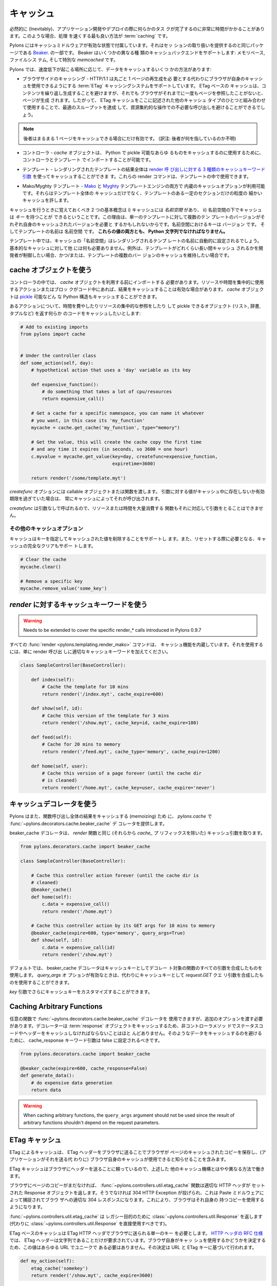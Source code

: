 .. _caching:

===========
キャッシュ
===========

.. Inevitably, there will be occasions during applications development or
.. deployment when some task is revealed to be taking a significant
.. amount of time to complete. When this occurs, the best way to speed
.. things up is with :term:`caching`.

必然的に (Inevitably)、アプリケーション開発やデプロイの際に何らかのタス
クが完了するのに非常に時間がかかることがあります。このような場合、処理
を速くする最も良い方法が :term:`caching` です。


.. Pylons comes with caching middleware enabled that is part of the same
.. package that provides the session handling, `Beaker
.. <http://beaker.groovie.org>`_. Beaker supports a variety of caching
.. backends: memory-based, filesystem-based and the specialised
.. `memcached` library.

Pylons にはキャッシュミドルウェアが有効な状態で付属しています。それはセッ
ションの取り扱いを提供するのと同じパッケージである `Beaker
<http://beaker.groovie.org>`_. の一部です。 Beaker はいくつかの異なる種
類のキャッシュバックエンドをサポートします: メモリベース, ファイルシス
テム, そして特別な `memcached` です。


.. There are several ways to cache data under Pylons, depending on where
.. the slowdown is occurring:

Pylons では、速度低下が起こる場所に応じて、データをキャッシュするいくつ
かの方法があります:


.. * Browser-side Caching - HTTP/1.1 supports the :term:`ETag` caching
..   system that allows the browser to use its own cache instead of
..   requiring regeneration of the entire page. ETag-based caching avoids
..   repeated generation of content but if the browser has never seen the
..   page before, the page will still be generated. Therefore using ETag
..   caching in conjunction with one of the other types of caching listed
..   here will achieve optimal throughput and avoid unnecessary calls on
..   resource-intensive operations.

* ブラウザサイドのキャッシング - HTTP/1.1 は丸ごと 1 ページの再生成を必
  要とする代わりにブラウザが自身のキャッシュを使用できるようにする
  :term:`ETag` キャッシングシステムをサポートしています。 ETag ベースの
  キャッシュは、コンテンツを繰り返し生成することを避けますが、それでも
  ブラウザがそれまでに一度もページを参照したことがないと、ページが生成
  されます。したがって、 ETag キャッシュをここに記述された他のキャッシュ
  タイプのひとつと組み合わせて使用することで、最適のスループットを達成
  して、資源集約的な操作での不必要な呼び出しを避けることができるでしょう。


.. note::

    .. the latter only helps if the entire page can be cached.

    後者はまるまる 1 ページをキャッシュできる場合にだけ有効です。
    (訳注: 後者が何を指しているのか不明)


.. * Controllers - The `cache` object can be imported in controllers and
..   templates for use in caching anything in Python that can be pickled.

* コントローラ - `cache` オブジェクトは、 Python で pickle 可能なあらゆ
  るものをキャッシュするのに使用するために、コントローラとテンプレート
  でインポートすることが可能です。


.. * Templates - The results of an entire rendered template can be cached
..   using the `3 cache keyword arguments to the render calls
..   <pylons.templating.render_mako>`_.  These render commands can also
..   be used inside templates.

* テンプレート - レンダリングされたテンプレートの結果全体は `render 呼
  び出しに対する 3 種類のキャッシュキーワード引数
  <pylons.templating.render_mako>`_ を使ってキャッシュすることができま
  す。これらの render コマンドは、テンプレートの中で使用できます。


.. * Mako/Myghty Templates - Built-in caching options are available for
..   both `Mako <http://www.makotemplates.org/docs/caching.html>`_ and
..   `Myghty <http://www.myghty.org/docs/cache.myt>`_ template
..   engines. They allow fine-grained caching of only certain sections of
..   the template as well as caching of the entire template.

* Mako/Myghty テンプレート - `Mako
  <http://www.makotemplates.org/docs/caching.html>`_ と `Myghty
  <http://www.myghty.org/docs/cache.myt>`_ テンプレートエンジンの両方で
  内蔵のキャッシュオプションが利用可能です。それらはテンプレート全体の
  キャッシュだけでなく、テンプレートのある一定のセクションだけの粒度の
  細かいキャッシュを許します。


.. The two primary concepts to bear in mind when caching are i) caches
.. have a *namespace* and ii) caches can have *keys* under that
.. namespace. The reason for this is that, for a single template, there
.. might be multiple versions of the template each requiring its own
.. cached version. The keys in the namespace are the ``version`` and the
.. name of the template is the ``namespace``. **Both of these values must
.. be Python strings.**

キャッシュを行うときに覚えておくべき 2 つの基本概念は i) キャッシュには
*名前空間* があり、 ii) 名前空間の下でキャッシュは *キー* を持つことが
できるということです。この理由は、単一のテンプレートに対して複数のテン
プレートのバージョンがそれぞれ自身のキャッシュされたバージョンを必要と
するかもしれないからです。名前空間におけるキーは ``バージョン`` です。
そしてテンプレートの名前は ``名前空間`` です。 **これらの値の両方とも、
Python 文字列でなければなりません。**


.. In templates, the cache ``namespace`` will automatically be set to the
.. name of the template being rendered. Nothing else is required for
.. basic caching, unless the developer wishes to control for how long the
.. template is cached and/or maintain caches of multiple versions of the
.. template.

テンプレート中では、キャッシュの「名前空間」はレンダリングされるテンプ
レートの名前に自動的に設定されるでしょう。基本的なキャッシュに対して他
には何も必要ありません。例外は、テンプレートがどれくらい長い間キャッシュ
されるかを開発者が制御したい場合、かつ/または、テンプレートの複数のバー
ジョンのキャッシュを維持したい場合です。


.. see also::

    .. Stephen Pierzchala's `Caching for Performance
    .. <http://web.archive.org/web/20060424171425/http://www.webperformance.org/caching/caching_for_performance.pdf>`_
    .. (stephen@pierzchala.com)

    Stephen Pierzchala の `Caching for Performance
    <http://web.archive.org/web/20060424171425/http://www.webperformance.org/caching/caching_for_performance.pdf>`_
    (stephen@pierzchala.com) も読んでください。


.. Using the Cache object

cache オブジェクトを使う
------------------------

.. Inside the controller, the `cache` object needs to be imported before
.. being used. If an action or block of code makes heavy use of resources
.. or take a long time to complete, it can be convenient to cache the
.. result. The `cache` object can cache any Python structure that can be
.. `pickled <http://docs.python.org/lib/module-pickle.html>`_.

コントローラの中では、 `cache` オブジェクトを利用する前にインポートする
必要があります。リソースや時間を集中的に使用するアクションまたはブロッ
クがコード中にあれば、結果をキャッシュすることは有効な場合があります。
`cache` オブジェクトは `pickle
<http://www.python.jp/doc/release/lib/module-pickle.html>`_ 可能などん
な Python 構造もキャッシュすることができます。


.. Consider an action where it is desirable to cache some code that does
.. a time-consuming or resource-intensive lookup and returns an object
.. that can be pickled (list, dict, tuple, etc.):

あるアクションについて、時間を費やしたりリソースの集中的な参照をしたり
して pickle できるオブジェクト (リスト, 辞書, タプルなど) を返す何らか
のコードをキャッシュしたいとします:


.. code-block:: python
    
    # Add to existing imports
    from pylons import cache
    
    
    # Under the controller class
    def some_action(self, day):
        # hypothetical action that uses a 'day' variable as its key

        def expensive_function():
            # do something that takes a lot of cpu/resources
            return expensive_call()

        # Get a cache for a specific namespace, you can name it whatever
        # you want, in this case its 'my_function'
        mycache = cache.get_cache('my_function', type="memory")

        # Get the value, this will create the cache copy the first time
        # and any time it expires (in seconds, so 3600 = one hour)
        c.myvalue = mycache.get_value(key=day, createfunc=expensive_function,
                                      expiretime=3600)

        return render('/some/template.myt')


.. The `createfunc` option requires a callable object or a function which
.. is then called by the cache whenever a value for the provided key is
.. not in the cache, or has expired in the cache.

`createfunc` オプションには callable オブジェクトまたは関数を渡します。
引数に対する値がキャッシュ中に存在しないか有効期限を過ぎていた場合は、
常にキャッシュによってそれが呼び出されます。


.. Because the `createfunc` is called with no arguments, the resource- or
.. time-expensive function must correspondingly also not require any
.. arguments.

`createfunc` は引数なしで呼ばれるので、リソースまたは時間を大量消費する
関数もそれに対応して引数をとることはできません。


.. Other Cache Options

その他のキャッシュオプション
^^^^^^^^^^^^^^^^^^^^^^^^^^^^^

.. The cache also supports the removal values from the cache, using the
.. key(s) to identify the value(s) to be removed and it also supports
.. clearing the cache completely, should it need to be reset.

キャッシュはキーを指定してキャッシュされた値を削除することをサポートし
ます。また、リセットする際に必要となる、キャッシュの完全なクリアもサポー
トします。


.. code-block:: python

    # Clear the cache
    mycache.clear()

    # Remove a specific key
    mycache.remove_value('some_key')


.. Using Cache keywords to `render`

`render` に対するキャッシュキーワードを使う
-------------------------------------------

.. warning::

    Needs to be extended to cover the specific render_* calls
    introduced in Pylons 0.9.7


.. All :func:`render <pylons.templating.render_mako>` commands have
.. caching functionality built in. To use it, merely add the appropriate
.. cache keyword to the render call.

すべての :func:`render <pylons.templating.render_mako>` コマンドは、
キャッシュ機能を内蔵しています。それを使用するには、単に render 呼び出
しに適切なキャッシュキーワードを加えてください。


.. code-block:: python

    class SampleController(BaseController):

        def index(self):
            # Cache the template for 10 mins
            return render('/index.myt', cache_expire=600)

        def show(self, id):
            # Cache this version of the template for 3 mins
            return render('/show.myt', cache_key=id, cache_expire=180)

        def feed(self):
            # Cache for 20 mins to memory
            return render('/feed.myt', cache_type='memory', cache_expire=1200)

        def home(self, user):
            # Cache this version of a page forever (until the cache dir
            # is cleaned)
            return render('/home.myt', cache_key=user, cache_expire='never')


.. Using the Cache Decorator

キャッシュデコレータを使う
--------------------------

.. Pylons also provides the :func:`~pylons.decorators.cache.beaker_cache`
.. decorator for caching in `pylons.cache` the results of a completed
.. function call (memoizing).

Pylons はまた、関数呼び出し全体の結果をキャッシュする (memoizing) ため
に、 `pylons.cache` で :func:`~pylons.decorators.cache.beaker_cache` デ
コレータを提供します。


.. The cache decorator takes the same cache arguments (minus their
.. `cache_` prefix), as the `render` function does.

beaker_cache デコレータは、 `render` 関数と同じ (それらから `cache_` プ
リフィックスを除いた) キャッシュ引数を取ります。


.. code-block:: python

    from pylons.decorators.cache import beaker_cache

    class SampleController(BaseController):

        # Cache this controller action forever (until the cache dir is
        # cleaned)
        @beaker_cache()
        def home(self):
            c.data = expensive_call()
            return render('/home.myt')

        # Cache this controller action by its GET args for 10 mins to memory
        @beaker_cache(expire=600, type='memory', query_args=True)
        def show(self, id):
            c.data = expensive_call(id)
            return render('/show.myt')


.. By default the decorator uses a composite of all of the decorated
.. function's arguments as the cache key. It can alternatively use a
.. composite of the `request.GET` query args as the cache key when the
.. `query_args` option is enabled.

デフォルトでは、 beaker_cache デコレータはキャッシュキーとしてデコレー
ト対象の関数のすべての引数を合成したものを使用します。 `query_args` オ
プションが有効なときは、代わりにキャッシュキーとして `request.GET` クエ
リ引数を合成したものを使用することができます。


.. The cache key can be further customized via the `key` argument.

`key` 引数でさらにキャッシュキーをカスタマイズすることができます。


Caching Arbitrary Functions
---------------------------

.. Arbitrary functions can use the
.. :func:`~pylons.decorators.cache.beaker_cache` decorator, but should
.. include an additional option. Since the decorator caches the
.. :term:`response` object, it's unlikely the status code and headers for
.. non-controller methods should be cached. To avoid caching that data,
.. the cache_response keyword argument should be set to false.

任意の関数で :func:`~pylons.decorators.cache.beaker_cache` デコレータを
使用できますが、追加のオプションを渡す必要があります。デコレーターは
:term:`response` オブジェクトをキャッシュするため、非コントローラメソッ
ドでステータスコードやヘッダーをキャッシュしなければならないことはほと
んどありません。そのようなデータをキャッシュするのを避けるために、
cache_response キーワード引数は false に設定されるべきです。


.. code-block:: python
    
    from pylons.decorators.cache import beaker_cache
    
    @beaker_cache(expire=600, cache_response=False)
    def generate_data():
        # do expensive data generation
        return data

.. warning::
    
    When caching arbitrary functions, the ``query_args`` argument should not
    be used since the result of arbitrary functions shouldn't depend on
    the request parameters.

 
.. ETag Caching

ETag キャッシュ
----------------

.. Caching via ETag involves sending the browser an ETag header so that
.. it knows to save and possibly use a cached copy of the page from its
.. own cache, instead of requesting the application to send a fresh copy.

ETag によるキャッシュは、 ETag ヘッダーをブラウザに送ることでブラウザが
ページのキャッシュされたコピーを保存し、(アプリケーションがそれを送る代
わりに) ブラウザ自身のキャッシュが使用できると知らせることを含みます。


.. Because the ETag cache relies on sending headers to the browser, it
.. works in a slightly different manner to the other caching mechanisms
.. described above.

ETag キャッシュはブラウザにヘッダーを送ることに頼っているので、上述した
他のキャッシュ機構とはやや異なる方法で働きます。


.. The :func:`~pylons.controllers.util.etag_cache` function will set the
.. proper HTTP headers if the browser doesn't yet have a copy of the
.. page. Otherwise, a 304 HTTP Exception will be thrown that is then
.. caught by Paste middleware and turned into a proper 304 response to
.. the browser. This will cause the browser to use its own locally-cached
.. copy.

ブラウザにページのコピーがまだなければ、
:func:`~pylons.controllers.util.etag_cache` 関数は適切な HTTP ヘッダが
セットされた Response オブジェクトを返します。そうでなければ 304 HTTP
Exception が投げられ、これは Paste ミドルウェアによって捕捉されてブラウ
ザへの適切な 304 レスポンスになります。これにより、ブラウザはそれ自身の
持つコピーを使用するようになります。


.. :func:`~pylons.controllers.util.etag_cache` returns
.. :class:`~pylons.controllers.util.Response` for legacy purposes
.. (:class:`~pylons.controllers.util.Response` should be used directly
.. instead).

:func:`~pylons.controllers.util.etag_cache` は レガシー目的のために
:class:`~pylons.controllers.util.Response` を返します (代わりに
:class:`~pylons.controllers.util.Response` を直接使用すべきです)。


.. ETag-based caching requires a single key which is sent in the ETag
.. HTTP header back to the browser. The `RFC specification for HTTP
.. headers <http://www.w3.org/Protocols/rfc2616/rfc2616-sec14.html>`_
.. indicates that an ETag header merely needs to be a string. This value
.. of this string does not need to be unique for every URL as the browser
.. itself determines whether to use its own copy, this decision is based
.. on the URL and the ETag key.

ETag ベースのキャッシュは ETag HTTP ヘッダでブラウザに送られる単一のキー
を必要とします。 `HTTP ヘッダの RFC 仕様
<http://www.w3.org/Protocols/rfc2616/rfc2616-sec14.html>`_ では、 ETag
ヘッダーは文字列であることだけが要求されています。ブラウザ自身がキャッ
シュを使用するかどうかを決定するため、この値はあらゆる URL でユニークで
ある必要はありません。その決定は URL と ETag キーに基づいて行われます。


.. code-block:: python

    def my_action(self):
        etag_cache('somekey')
        return render('/show.myt', cache_expire=3600)


.. Or to change other aspects of the response:

または、response の他の側面を変える場合:


.. code-block:: python

    def my_action(self):
        etag_cache('somekey')
        response.headers['content-type'] = 'text/plain'
        return render('/show.myt', cache_expire=3600)


.. note::

    .. In this example that we are using template caching in addition to
    .. ETag caching. If a new visitor comes to the site, we avoid
    .. re-rendering the template if a cached copy exists and repeat hits
    .. to the page by that user will then trigger the ETag cache. This
    .. example also will never change the ETag key, so the browsers cache
    .. will always be used if it has one.

    この例では ETag キャッシュに加えてテンプレートキャッシュも使用して
    います。新しい訪問者がサイトを訪れた場合、キャッシュされたコピーが
    存在しているならテンプレートを再レンダリングすることを避けます。そ
    して、そのユーザが再びそのページに訪れたなら ETag キャッシュの引き
    金となるでしょう。さらにこの例では ETag キーは決して変わらないので、
    ブラウザがキャッシュを持っているなら常に使用されるでしょう。


.. The frequency with which an ETag cache key is changed will depend on
.. the web application and the developer's assessment of how often the
.. browser should be prompted to fetch a fresh copy of the page.

ETag キャッシュキーを変更する頻度は、 Web アプリケーションによって、そ
してブラウザに対してどのぐらい頻繁にページの新しいコピーを取得させたい
かに関する開発者の判断によって決まるでしょう。


.. warning::

    Stolen from Philip Cooper's `OpenVest wiki
    <http://www.openvest.com/trac/wiki/BeakerCache>`_ after which it
    was updated and edited ...


.. Inside the Beaker Cache

Beaker Cache の内部
-----------------------

Caching
^^^^^^^

.. First let's start out with some **slow** function that we would
.. like to cache.  This function is not slow but it will show us when
.. it was cached so we can see things are working as we expect:

最初に、キャッシュしたいと思う何らかの **遅い** 関数と共に始めましょう。
この関数は遅くありませんが、それがいつキャッシュされたかが分かるので、
期待通りにいろいろなことが働いているのを見ることができるでしょう:


.. code-block:: python

    import time
    def slooow(myarg):
      # some slow database or template stuff here
      return "%s at %s" % (myarg,time.asctime())


.. When we have the cached function, multiple calls will tell us whether
.. are seeing a cached or a new version.

キャッシュされた関数があるとき、複数の呼び出しを行うことでキャッシュさ
れたバージョンか新しいバージョンのどちらを見ているかが分かります。


.. DBMCache

DBM キャッシュ
^^^^^^^^^^^^^^

.. The DBMCache stores (actually pickles) the response in a dbm style database.

DBM キャッシュはレスポンスを dbm スタイルのデータベースに保存します (実
際には pickle します)。


.. What may not be obvious is that there are two levels of keys.  They
.. are essentially created as one for the function or template name
.. (called the namespace) and one for the ''keys'' within that (called
.. the key).  So for `Some_Function_name`, there is a cache created as
.. one dbm file/database.  As that function is called with different
.. arguments, those arguments are keys within the dbm file. First let's
.. create and populate a cache.  This cache might be a cache for the
.. function `Some_Function_name` called three times with three different
.. arguments: `x`, `yy`, and `zzz`:

必ずしも明白でないことは、キーに 2 つのレベルがあるということです。それ
らは原則として、一つは関数またはテンプレート名のために (名前空間と呼ば
れます)、一つは名前空間の中での「キー」のために (キーと呼ばれます) 作成
されます。そのため `Some_Function_name` に対しては 1つの dbm ファイル/
データベースとして作成されたキャッシュが存在します。その関数が異なった
引数で呼ばれるなら、それらの引数は dbm ファイルの中のキーになります。
最初にキャッシュを作成してデータを投入してみます。このキャッシュは 3 つ
の異なる引数 `x`, `yy`, `zzz` によって3 回呼び出された
`Some_Function_name` 関数のためのキャッシュとみなすことができます:


.. code-block:: python

    from beaker.cache import CacheManager
    cm = CacheManager(type='dbm', data_dir='beaker.cache')
    cache = cm.get_cache('Some_Function_name')
    # the cache is setup but the dbm file is not created until needed
    # so let's populate it with three values:
    cache.get_value('x', createfunc=lambda: slooow('x'), expiretime=15)
    cache.get_value('yy', createfunc=lambda: slooow('yy'), expiretime=15)
    cache.get_value('zzz', createfunc=lambda: slooow('zzz'), expiretime=15)


.. Nothing much new yet.  After getting the cache we can use the cache as
.. per the Beaker Documentation.

まだそんなに新しいことはありません。キャッシュを作成した後は、 Beaker
ドキュメントに従ってキャッシュを使用できます。


.. code-block:: python

    import beaker.container as container
    cc = container.ContainerContext()
    nsm = cc.get_namespace_manager('Some_Function_name',
                                   container.DBMContainer,data_dir='beaker.cache')
    filename = nsm.file


.. Now we have the file name.  The file name is a `sha` hash of a string
.. which is a join of the container class name and the function name
.. (used in the `get_cache` function call).  It would return something
.. like:

ファイル名を取得しました。ファイル名は(`get_cache` 関数呼び出しで使われ
た) コンテナクラス名と関数名を繋げた文字列の `sha` ハッシュです。その戻
り値は以下のようになるでしょう。


.. code-block:: python

    'beaker.cache/container_dbm/a/a7/a768f120e39d0248d3d2f23d15ee0a20be5226de.dbm'


.. With that file name you could look directly inside the cache database
.. (but only for your education and debugging experience, **not** your
.. cache interactions!)

そのファイル名を使って、キャッシュデータベースの中身を直接見ることがで
きます (ただし教育目的とデバッグ経験のために限ります。 **not** your
cache interactions!)


.. code-block:: python

    ## this file name can be used directly (for debug ONLY)
    import anydbm
    import pickle
    db = anydbm.open(filename)
    old_t, old_v = pickle.loads(db['zzz'])


.. The database only contains the old time and old value.  Where did the
.. expire time and the function to create/update the value go?.  They
.. never make it to the database.  They reside in the `cache` object
.. returned from `get_cache` call above.

データベースは単に古い時刻と値を含むだけです。有効期限や、値を作成したり
アップデートしたりする機能はどこにあるのでしょうか?  それらはデータベー
スまで到達することはありません。それらは上の `get_cache` 呼び出しから返
された `cache` オブジェクトに備わっています。


.. Note that the createfunc, and expiretime values are stored during the
.. first call to `get_value`. Subsequent calls with (say) a different
.. expiry time will **not** update that value.  This is a tricky part of
.. the caching but perhaps is a good thing since different processes may
.. have different policies in effect.

createfunc と expiretime の値が `get_value` の最初の呼び出しの時に保存
されることに注意してください。その後の呼び出しで (例えば) 異なる有効期
限を渡しても、その値は更新 **されません** 。これは、キャッシュの
tricky な部分ですが、異なるプロセスは事実上異なるポリシーを持つことにな
るので、おそらく良いことです。


.. If there are difficulties with these values, remember that one call to
.. :func:`cache.clear` resets everything.

これらの値に関して困難があれば、 :func:`cache.clear` を呼び出せばすべて
がリセットされることを覚えておいてください。


.. Database Cache

Database キャッシュ
^^^^^^^^^^^^^^^^^^^

.. Using the `ext:database` cache type.

`ext:database` キャッシュタイプの使い方。


.. code-block:: python

    from beaker.cache import CacheManager
    #cm = CacheManager(type='dbm', data_dir='beaker.cache')
    cm = CacheManager(type='ext:database',
                      url="sqlite:///beaker.cache/beaker.sqlite",
                      data_dir='beaker.cache')
    cache = cm.get_cache('Some_Function_name')
    # the cache is setup but the dbm file is not created until needed
    # so let's populate it with three values:
    cache.get_value('x', createfunc=lambda: slooow('x'), expiretime=15)
    cache.get_value('yy', createfunc=lambda: slooow('yy'), expiretime=15)
    cache.get_value('zzz', createfunc=lambda: slooow('zzz'), expiretime=15)


.. This is identical to the cache usage above with the only difference
.. being the creation of the `CacheManager`.  It is much easier to view
.. the caches outside the beaker code (again for edification and
.. debugging, not for api usage).

これは `CacheManager` の作成における唯一の違いを除き、上述のキャッシュ
の使用法と同じです。 beaker コードの外でキャッシュを見るのは非常に簡単
です (繰り返しますが、これは啓発とデバッグのためであり、api の使用法で
はありません)。


.. SQLite was used in this instance and the SQLite data file can be
.. directly accessed using the SQLite command-line utility or the Firefox
.. plug-in:

この場合は SQLite を使用しました。 SQLite データファイルは SQLite コマ
ンドラインユーティリティか Firefox プラグインを使用することで直接アクセ
スできます:


.. code-block:: text

    sqlite3 beaker.cache/beaker.sqlite
    # from inside sqlite:
    sqlite> .schema
    CREATE TABLE beaker_cache (
            id INTEGER NOT NULL,
            namespace VARCHAR(255) NOT NULL,
            key VARCHAR(255) NOT NULL,
            value BLOB NOT NULL,
            PRIMARY KEY (id),
             UNIQUE (namespace, key)
    );
    select * from beaker_cache;


.. warning::

    .. The data structure is different in Beaker 0.8 ...

    データ構造は Beaker 0.8 では異なっています ...


.. code-block:: python

    cache = sa.Table(table_name, meta,
                     sa.Column('id', types.Integer, primary_key=True),
                     sa.Column('namespace', types.String(255), nullable=False),
                     sa.Column('accessed', types.DateTime, nullable=False),
                     sa.Column('created', types.DateTime, nullable=False),
                     sa.Column('data', types.BLOB(), nullable=False),
                     sa.UniqueConstraint('namespace')
    )


.. It includes the access time but stores rows on a one-row-per-namespace
.. basis, (storing a pickled dict) rather than
.. one-row-per-namespace/key-combination. This is a more efficient
.. approach when the problem is handling a large number of namespaces
.. with limited keys --- like sessions.

これは、アクセスタイムを含んでいますが、名前空間/キーの組み合わせ 1 つ
に対して 1 列ではなく、名前空間 1 つに対して 1 列ベースで列を格納します
(pickle された辞書を格納します)。これは、問題が限られたキーと多くの名前
空間を扱っているとき、より効率的なアプローチです --- セッションのように。


.. Memcached Cache

memcached キャッシュ
^^^^^^^^^^^^^^^^^^^^

.. For large numbers of keys with expensive pre-key lookups memcached is
.. the way to go.

キーの数が多く、事前にキーをルックアップするのにコストがかかる
(expensive pre-key lookups) 場合、 memcached は良い方法です。


.. If memcached is running on the the default port of 11211:

memcached がデフォルトの 11211 ポートで動いているなら:


.. code-block:: python

    from beaker.cache import CacheManager
    cm = CacheManager(type='ext:memcached', url='127.0.0.1:11211',
                      lock_dir='beaker.cache')
    cache = cm.get_cache('Some_Function_name')
    # the cache is setup but the dbm file is not created until needed
    # so let's populate it with three values:
    cache.get_value('x', createfunc=lambda: slooow('x'), expiretime=15)
    cache.get_value('yy', createfunc=lambda: slooow('yy'), expiretime=15)
    cache.get_value('zzz', createfunc=lambda: slooow('zzz'), expiretime=15)
